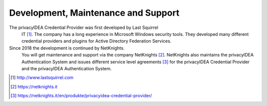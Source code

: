 .. _maintenance_support:

Development, Maintenance and Support
====================================

The privacyIDEA Credential Provider was first developed by Last Squirrel
 IT [#lastsquirrel]_. The company has a long experience in Microsoft Windows
 security tools. They developed many different credential providers and
 plugins for Active Directory Federation Services.
 
 
Since 2018 the development is continued by NetKnights.
 You will get maintenance and support via the company NetKnights [#netknights]_.
 NetKnights also maintains the privacyIDEA Authentication System and issues
 different service level agreements [#sla]_ for the privacyIDEA Credential
 Provider and the privacyIDEA Authentication System.


.. [#lastsquirrel] http://www.lastsquirrel.com
.. [#netknights] https://netknights.it
.. [#sla] https://netknights.it/en/produkte/privacyidea-credential-provider/

